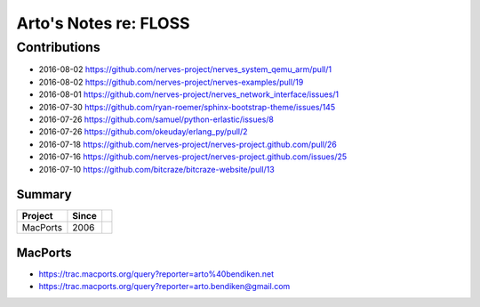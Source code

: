 **********************
Arto's Notes re: FLOSS
**********************

Contributions
=============

* 2016-08-02 https://github.com/nerves-project/nerves_system_qemu_arm/pull/1
* 2016-08-02 https://github.com/nerves-project/nerves-examples/pull/19
* 2016-08-01 https://github.com/nerves-project/nerves_network_interface/issues/1
* 2016-07-30 https://github.com/ryan-roemer/sphinx-bootstrap-theme/issues/145
* 2016-07-26 https://github.com/samuel/python-erlastic/issues/8
* 2016-07-26 https://github.com/okeuday/erlang_py/pull/2
* 2016-07-18 https://github.com/nerves-project/nerves-project.github.com/pull/26
* 2016-07-16 https://github.com/nerves-project/nerves-project.github.com/issues/25
* 2016-07-10 https://github.com/bitcraze/bitcraze-website/pull/13

Summary
-------

=============== ===== ==========================================================
Project         Since
=============== ===== ==========================================================
MacPorts        2006
=============== ===== ==========================================================

MacPorts
--------

* https://trac.macports.org/query?reporter=arto%40bendiken.net
* https://trac.macports.org/query?reporter=arto.bendiken@gmail.com

